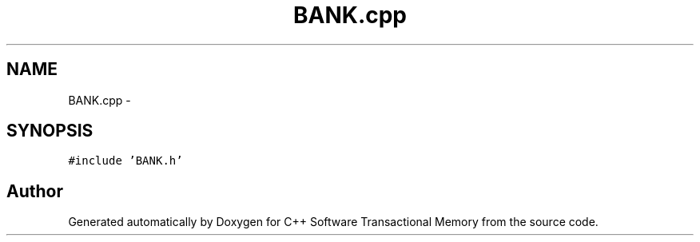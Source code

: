 .TH "BANK.cpp" 3 "Sun Apr 1 2018" "Version v 0.0.1" "C++ Software Transactional Memory" \" -*- nroff -*-
.ad l
.nh
.SH NAME
BANK.cpp \- 
.SH SYNOPSIS
.br
.PP
\fC#include 'BANK\&.h'\fP
.br

.SH "Author"
.PP 
Generated automatically by Doxygen for C++ Software Transactional Memory from the source code\&.
